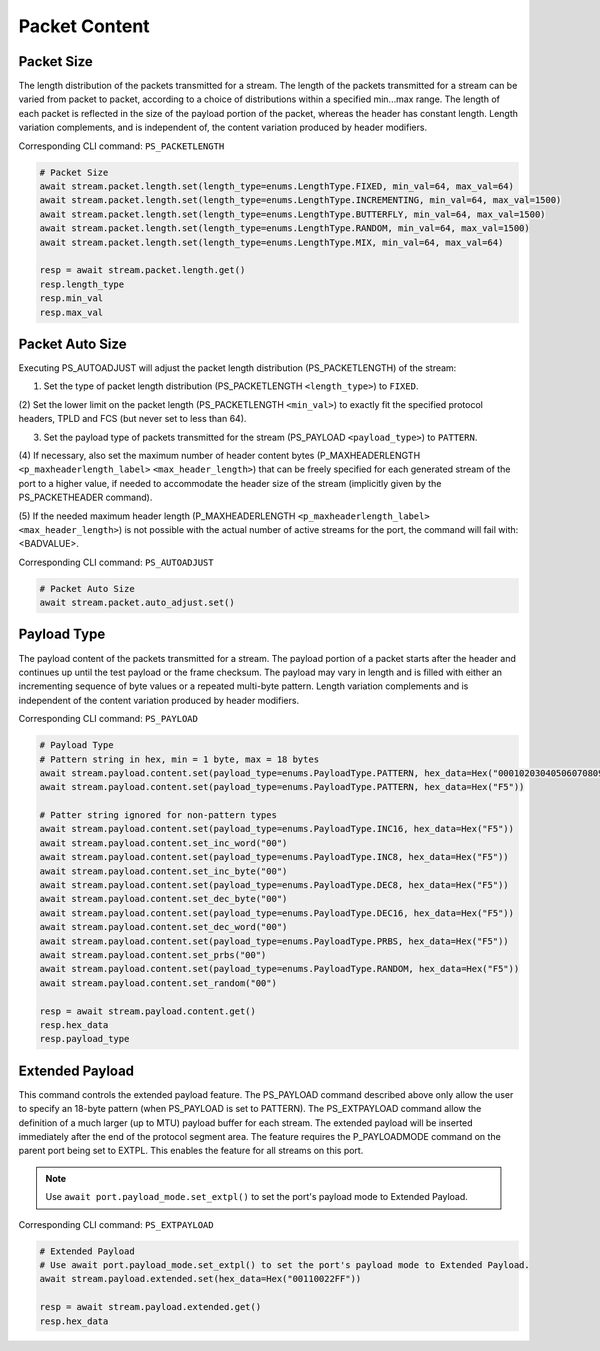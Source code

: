 Packet Content
=========================

Packet Size
---------------------
The length distribution of the packets transmitted for a stream. The length of
the packets transmitted for a stream can be varied from packet to packet,
according to a choice of distributions within a specified min...max range. The
length of each packet is reflected in the size of the payload portion of the
packet, whereas the header has constant length. Length variation complements,
and is independent of, the content variation produced by header modifiers.

Corresponding CLI command: ``PS_PACKETLENGTH``

.. code-block:: python

    # Packet Size
    await stream.packet.length.set(length_type=enums.LengthType.FIXED, min_val=64, max_val=64)
    await stream.packet.length.set(length_type=enums.LengthType.INCREMENTING, min_val=64, max_val=1500)
    await stream.packet.length.set(length_type=enums.LengthType.BUTTERFLY, min_val=64, max_val=1500)
    await stream.packet.length.set(length_type=enums.LengthType.RANDOM, min_val=64, max_val=1500)
    await stream.packet.length.set(length_type=enums.LengthType.MIX, min_val=64, max_val=64)

    resp = await stream.packet.length.get()
    resp.length_type
    resp.min_val
    resp.max_val


Packet Auto Size
-------------------------
Executing PS_AUTOADJUST will adjust the packet length distribution (PS_PACKETLENGTH) of the stream:

(1) Set the type of packet length distribution (PS_PACKETLENGTH ``<length_type>``) to ``FIXED``.

(2) Set the lower limit on the packet length (PS_PACKETLENGTH ``<min_val>``) to exactly fit the specified protocol headers,
TPLD and FCS (but never set to less than 64).

(3) Set the payload type of packets transmitted for the stream (PS_PAYLOAD ``<payload_type>``) to ``PATTERN``.

(4) If necessary, also set the maximum number of header content bytes (P_MAXHEADERLENGTH ``<p_maxheaderlength_label>`` ``<max_header_length>``)
that can be freely specified for each generated stream of the port to a higher value, if needed to accommodate the header size of the stream
(implicitly given by the PS_PACKETHEADER command).

(5) If the needed maximum header length (P_MAXHEADERLENGTH ``<p_maxheaderlength_label>`` ``<max_header_length>``)
is not possible with the actual number of active streams for the port, the command will fail with: <BADVALUE>.

Corresponding CLI command: ``PS_AUTOADJUST``

.. code-block:: python

    # Packet Auto Size
    await stream.packet.auto_adjust.set()


Payload Type
-------------------------
The payload content of the packets transmitted for a stream. The payload portion
of a packet starts after the header and continues up until the test payload or
the frame checksum. The payload may vary in length and is filled with either an
incrementing sequence of byte values or a repeated multi-byte pattern. Length
variation complements and is independent of the content variation produced by
header modifiers.

Corresponding CLI command: ``PS_PAYLOAD``

.. code-block:: python

    # Payload Type
    # Pattern string in hex, min = 1 byte, max = 18 bytes
    await stream.payload.content.set(payload_type=enums.PayloadType.PATTERN, hex_data=Hex("000102030405060708090A0B0C0D0E0FDEAD"))
    await stream.payload.content.set(payload_type=enums.PayloadType.PATTERN, hex_data=Hex("F5"))
    
    # Patter string ignored for non-pattern types
    await stream.payload.content.set(payload_type=enums.PayloadType.INC16, hex_data=Hex("F5"))
    await stream.payload.content.set_inc_word("00")
    await stream.payload.content.set(payload_type=enums.PayloadType.INC8, hex_data=Hex("F5"))
    await stream.payload.content.set_inc_byte("00")
    await stream.payload.content.set(payload_type=enums.PayloadType.DEC8, hex_data=Hex("F5"))
    await stream.payload.content.set_dec_byte("00")
    await stream.payload.content.set(payload_type=enums.PayloadType.DEC16, hex_data=Hex("F5"))
    await stream.payload.content.set_dec_word("00")
    await stream.payload.content.set(payload_type=enums.PayloadType.PRBS, hex_data=Hex("F5"))
    await stream.payload.content.set_prbs("00")
    await stream.payload.content.set(payload_type=enums.PayloadType.RANDOM, hex_data=Hex("F5"))
    await stream.payload.content.set_random("00")

    resp = await stream.payload.content.get()
    resp.hex_data
    resp.payload_type


Extended Payload
-------------------------
This command controls the extended payload feature. The PS_PAYLOAD command
described above only allow the user to specify an 18-byte pattern (when
PS_PAYLOAD is set to PATTERN). The PS_EXTPAYLOAD command allow the definition
of a much larger (up to MTU) payload buffer for each stream. The extended
payload will be inserted immediately after the end of the protocol segment area.
The feature requires the P_PAYLOADMODE command on the parent port being set to
EXTPL. This enables the feature for all streams on this port.

.. note::

    Use ``await port.payload_mode.set_extpl()`` to set the port's payload mode to Extended Payload.

Corresponding CLI command: ``PS_EXTPAYLOAD``

.. code-block:: python

    # Extended Payload
    # Use await port.payload_mode.set_extpl() to set the port's payload mode to Extended Payload.
    await stream.payload.extended.set(hex_data=Hex("00110022FF"))
    
    resp = await stream.payload.extended.get()
    resp.hex_data


